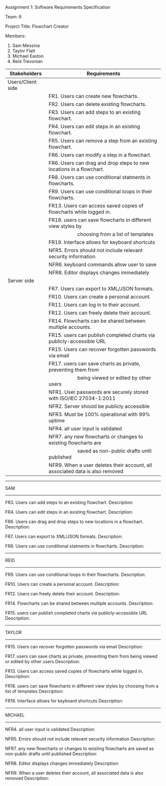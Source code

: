 #+OPTIONS: TOC:nil DATE:nil AUTHOR:nil
#+LATEX_HEADER: \usepackage[margin=1in]{geometry}

Assignment 1: Software Requirements Specification

Team: 6

Project Title: Flowchart Creator

Members:
1. Sam Messina
2. Taylor Flatt
3. Michael Easton
4. Reid Trevonian


| Stakeholders      | Requirements                                                                 |
|-------------------+------------------------------------------------------------------------------|
| Users/Client side |                                                                              |
|                   | FR1. Users can create new flowcharts.                                        |
|                   | FR2. Users can delete existing flowcharts.                                   |
|                   | FR3. Users can add steps to an existing flowchart.                           |
|                   | FR4. Users can edit steps in an existing flowchart.                          |
|                   | FR5. Users can remove a step from an existing flowchart.                     |
|                   | FR6. Users can modify a step in a flowchart.                                 |
|                   | FR6. Users can drag and drop steps to new locations in a flowchart.          |
|                   | FR8. Users can use conditional statments in flowcharts.                      |
|                   | FR9. Users can use conditional loops in their flowcharts.                    |
|                   | FR13. Users can access saved copies of flowcharts while logged in.           |
|                   | FR18. users can save flowcharts in different view styles by                  |
|                   | \hspace{5em} choosing from a list of templates                               |
|                   | FR19. Interface allows for keyboard shortcuts                                |
|                   | NFR5. Errors should not include relevant security information                |
|                   | NFR6. keyboard commands allow user to save                                   |
|                   | NFR8. Editor displays changes immediately                                    |
| Server side       |                                                                              |
|                   | FR7. Users can export to XML/JSON formats.                                   |
|                   | FR10. Users can create a personal account.                                   |
|                   | FR11. Users can log in to their account.                                     |
|                   | FR12. Users can freely delete their account.                                 |
|                   | FR14. Flowcharts can be shared between multiple accounts.                    |
|                   | FR15. users can publish completed charts via publicly-accessible URL         |
|                   | FR15. Users can recover forgotten passwords via email                        |
|                   | FR17. users can save charts as private, preventing them from                 |
|                   | \hspace{5em} being viewed or edited by other users                           |
|                   | NFR1. User passwords are securely stored with ISO/IEC 27034-1:2011           |
|                   | NFR2. Server should be publicly accessible                                   |
|                   | NFR3. Must be 100% operational with 99% uptime                               |
|                   | NFR4. all user input is validated                                            |
|                   | NFR7. any new flowcharts or changes to existing flowcharts are               |
|                   | \hspace{5em} saved as non-public drafts until published                      |
|                   | NFR9. When a user deletes their account, all associated data is also removed |


------
SAM
------

FR3. Users can add steps to an existing flowchart.
Description: 


FR4. Users can edit steps in an existing flowchart.
Description: 


FR6. Users can drag and drop steps to new locations in a flowchart.
Description: 


FR7. Users can export to XML/JSON formats.
Description: 

FR8. Users can use conditional statments in flowcharts.
Description: 

------
REID
------

FR9. Users can use conditional loops in their flowcharts.
Description: 


FR10. Users can create a personal account.
Description: 


FR12. Users can freely delete their account.
Description: 


FR14. Flowcharts can be shared between multiple accounts.
Description: 

FR15. users can publish completed charts via publicly-accessible URL
Description: 

------
TAYLOR
------

FR15. Users can recover forgotten passwords via email
Description: 


FR17. users can save charts as private, preventing them from being viewed or edited by other users
Description: 


FR13. Users can access saved copies of flowcharts while logged in.
Description: 


FR18. users can save flowcharts in different view styles by choosing from a list of templates
Description: 


FR19. Interface allows for keyboard shortcuts
Description: 

------
MICHAEL
------

NFR4. all user input is validated
Description: 


NFR5. Errors should not include relevant security information
Description: 


NFR7. any new flowcharts or changes to existing flowcharts are saved as non-public drafts until published
Description: 


NFR8. Editor displays changes immediately
Description: 


NFR9. When a user deletes their account, all associated data is also removed
Description: 

